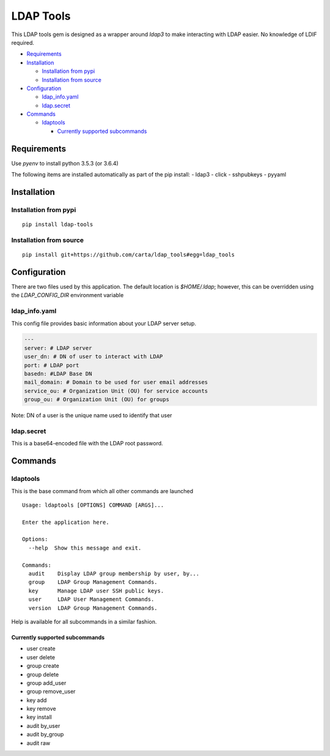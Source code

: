 LDAP Tools
==========

This LDAP tools gem is designed as a wrapper around `ldap3` to make
interacting with LDAP easier. No knowledge of LDIF required.


+ Requirements_
+ Installation_

  * `Installation from pypi`_
  * `Installation from source`_

+ Configuration_

  * ldap_info.yaml_
  * ldap.secret_

+ Commands_

  * ldaptools_

    - `Currently supported subcommands`_

Requirements
------------

Use `pyenv` to install python 3.5.3 (or 3.6.4)

The following items are installed automatically as part of the pip install:
- ldap3
- click
- sshpubkeys
- pyyaml

Installation
------------

Installation from pypi
~~~~~~~~~~~~~~~~~~~~~~~~

::

    pip install ldap-tools

Installation from source
~~~~~~~~~~~~~~~~~~~~~~~~

::

    pip install git+https://github.com/carta/ldap_tools#egg=ldap_tools

Configuration
-------------

There are two files used by this application. The default location is
`$HOME/.ldap`; however, this can be overridden using the `LDAP_CONFIG_DIR`
environment variable

ldap_info.yaml
~~~~~~~~~~~~~~

This config file provides basic information about your LDAP server
setup.

.. code:: yaml

    ---
    server: # LDAP server
    user_dn: # DN of user to interact with LDAP
    port: # LDAP port
    basedn: #LDAP Base DN
    mail_domain: # Domain to be used for user email addresses
    service_ou: # Organization Unit (OU) for service accounts
    group_ou: # Organization Unit (OU) for groups

Note: DN of a user is the unique name used to identify that user


ldap.secret
~~~~~~~~~~~

This is a base64-encoded file with the LDAP root password.

Commands
--------

ldaptools
~~~~~~~~~

This is the base command from which all other commands are launched

::

    Usage: ldaptools [OPTIONS] COMMAND [ARGS]...

    Enter the application here.

    Options:
      --help  Show this message and exit.

    Commands:
      audit    Display LDAP group membership by user, by...
      group    LDAP Group Management Commands.
      key      Manage LDAP user SSH public keys.
      user     LDAP User Management Commands.
      version  LDAP Group Management Commands.

Help is available for all subcommands in a similar fashion.

Currently supported subcommands
^^^^^^^^^^^^^^^^^^^^^^^^^^^^^^^

-  user create
-  user delete
-  group create
-  group delete
-  group add_user
-  group remove_user
-  key add
-  key remove
-  key install
-  audit by_user
-  audit by_group
-  audit raw
